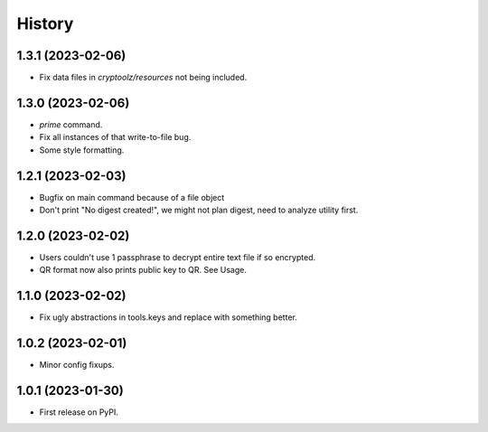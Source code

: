 =======
History
=======

1.3.1 (2023-02-06)
------------------

* Fix data files in `cryptoolz/resources` not being included.

1.3.0 (2023-02-06)
------------------

* `prime` command.
* Fix all instances of that write-to-file bug.
* Some style formatting.

1.2.1 (2023-02-03)
------------------

* Bugfix on main command because of a file object
* Don't print "No digest created!", we might not plan digest, need to analyze utility first.

1.2.0 (2023-02-02)
------------------

* Users couldn't use 1 passphrase to decrypt entire text file if so encrypted.
* QR format now also prints public key to QR. See Usage.

1.1.0 (2023-02-02)
------------------

* Fix ugly abstractions in tools.keys and replace with something better.

1.0.2 (2023-02-01)
------------------

* Minor config fixups.

1.0.1 (2023-01-30)
------------------

* First release on PyPI.

